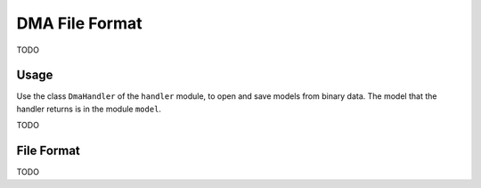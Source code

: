 DMA File Format
===============
TODO

Usage
-----
Use the class ``DmaHandler`` of the ``handler`` module, to open and save
models from binary data. The model that the handler returns is in the
module ``model``.

TODO

File Format
-----------
TODO